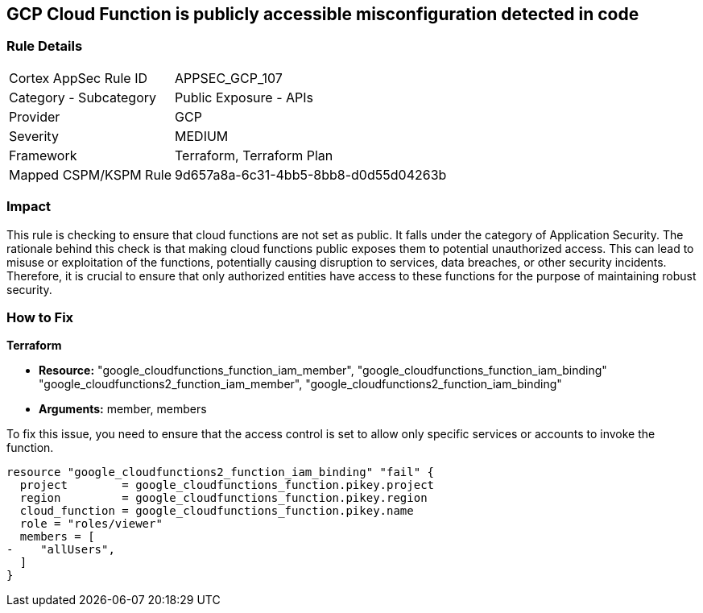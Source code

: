 == GCP Cloud Function is publicly accessible misconfiguration detected in code

=== Rule Details

[cols="1,2"]
|===
|Cortex AppSec Rule ID |APPSEC_GCP_107
|Category - Subcategory |Public Exposure - APIs
|Provider |GCP
|Severity |MEDIUM
|Framework |Terraform, Terraform Plan
|Mapped CSPM/KSPM Rule |9d657a8a-6c31-4bb5-8bb8-d0d55d04263b
|===


=== Impact
This rule is checking to ensure that cloud functions are not set as public. It falls under the category of Application Security. The rationale behind this check is that making cloud functions public exposes them to potential unauthorized access. This can lead to misuse or exploitation of the functions, potentially causing disruption to services, data breaches, or other security incidents. Therefore, it is crucial to ensure that only authorized entities have access to these functions for the purpose of maintaining robust security.

=== How to Fix

*Terraform*

* *Resource:* "google_cloudfunctions_function_iam_member", "google_cloudfunctions_function_iam_binding" "google_cloudfunctions2_function_iam_member", "google_cloudfunctions2_function_iam_binding"
* *Arguments:* member, members

To fix this issue, you need to ensure that the access control is set to allow only specific services or accounts to invoke the function.

[source,hcl]
----
resource "google_cloudfunctions2_function_iam_binding" "fail" {
  project        = google_cloudfunctions_function.pikey.project
  region         = google_cloudfunctions_function.pikey.region
  cloud_function = google_cloudfunctions_function.pikey.name
  role = "roles/viewer"
  members = [
-    "allUsers",
  ]
}
----
